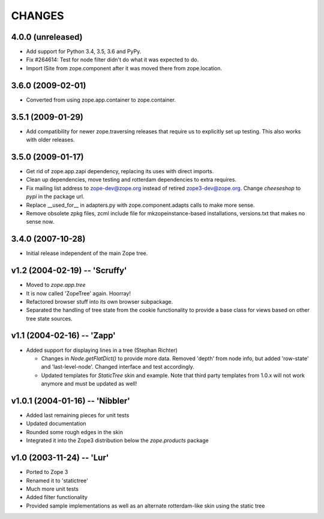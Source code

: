 =========
 CHANGES
=========

4.0.0 (unreleased)
==================

- Add support for Python 3.4, 3.5, 3.6 and PyPy.

- Fix #264614: Test for node filter didn't do what it was expected to do.

- Import ISite from zope.component after it was moved there from
  zope.location.

3.6.0 (2009-02-01)
==================

- Converted from using zope.app.container to zope.container.

3.5.1 (2009-01-29)
==================

- Add compatibility for newer zope.traversing releases that require us
  to explicitly set up testing. This also works with older releases.

3.5.0 (2009-01-17)
==================

- Get rid of zope.app.zapi dependency, replacing its uses with
  direct imports.

- Clean up dependencies, move testing and rotterdam dependencies
  to extra requires.

- Fix mailing list address to zope-dev@zope.org instead of retired
  zope3-dev@zope.org. Change `cheeseshop` to `pypi` in the package
  url.

- Replace __used_for__ in adapters.py with zope.component.adapts
  calls to make more sense.

- Remove obsolete zpkg files, zcml include file for mkzopeinstance-based
  installations, versions.txt that makes no sense now.

3.4.0 (2007-10-28)
==================

- Initial release independent of the main Zope tree.

v1.2 (2004-02-19) -- 'Scruffy'
==============================

- Moved to `zope.app.tree`

- It is now called 'ZopeTree' again.  Hoorray!

- Refactored browser stuff into its own browser subpackage.

- Separated the handling of tree state from the cookie functionality
  to provide a base class for views based on other tree state sources.

v1.1 (2004-02-16) -- 'Zapp'
===========================

- Added support for displaying lines in a tree (Stephan Richter)

  - Changes in `Node.getFlatDict()` to provide more data.  Removed
    'depth' from node info, but added 'row-state' and
    'last-level-node'.  Changed interface and test accordingly.

  - Updated templates for `StaticTree` skin and example.  Note that
    third party templates from 1.0.x will not work anymore and must be
    updated as well!

v1.0.1 (2004-01-16) -- 'Nibbler'
================================

- Added last remaining pieces for unit tests

- Updated documentation

- Rounded some rough edges in the skin

- Integrated it into the Zope3 distribution below the `zope.products`
  package

v1.0 (2003-11-24) -- 'Lur'
==========================

- Ported to Zope 3

- Renamed it to 'statictree'

- Much more unit tests

- Added filter functionality

- Provided sample implementations as well as an alternate
  rotterdam-like skin using the static tree
